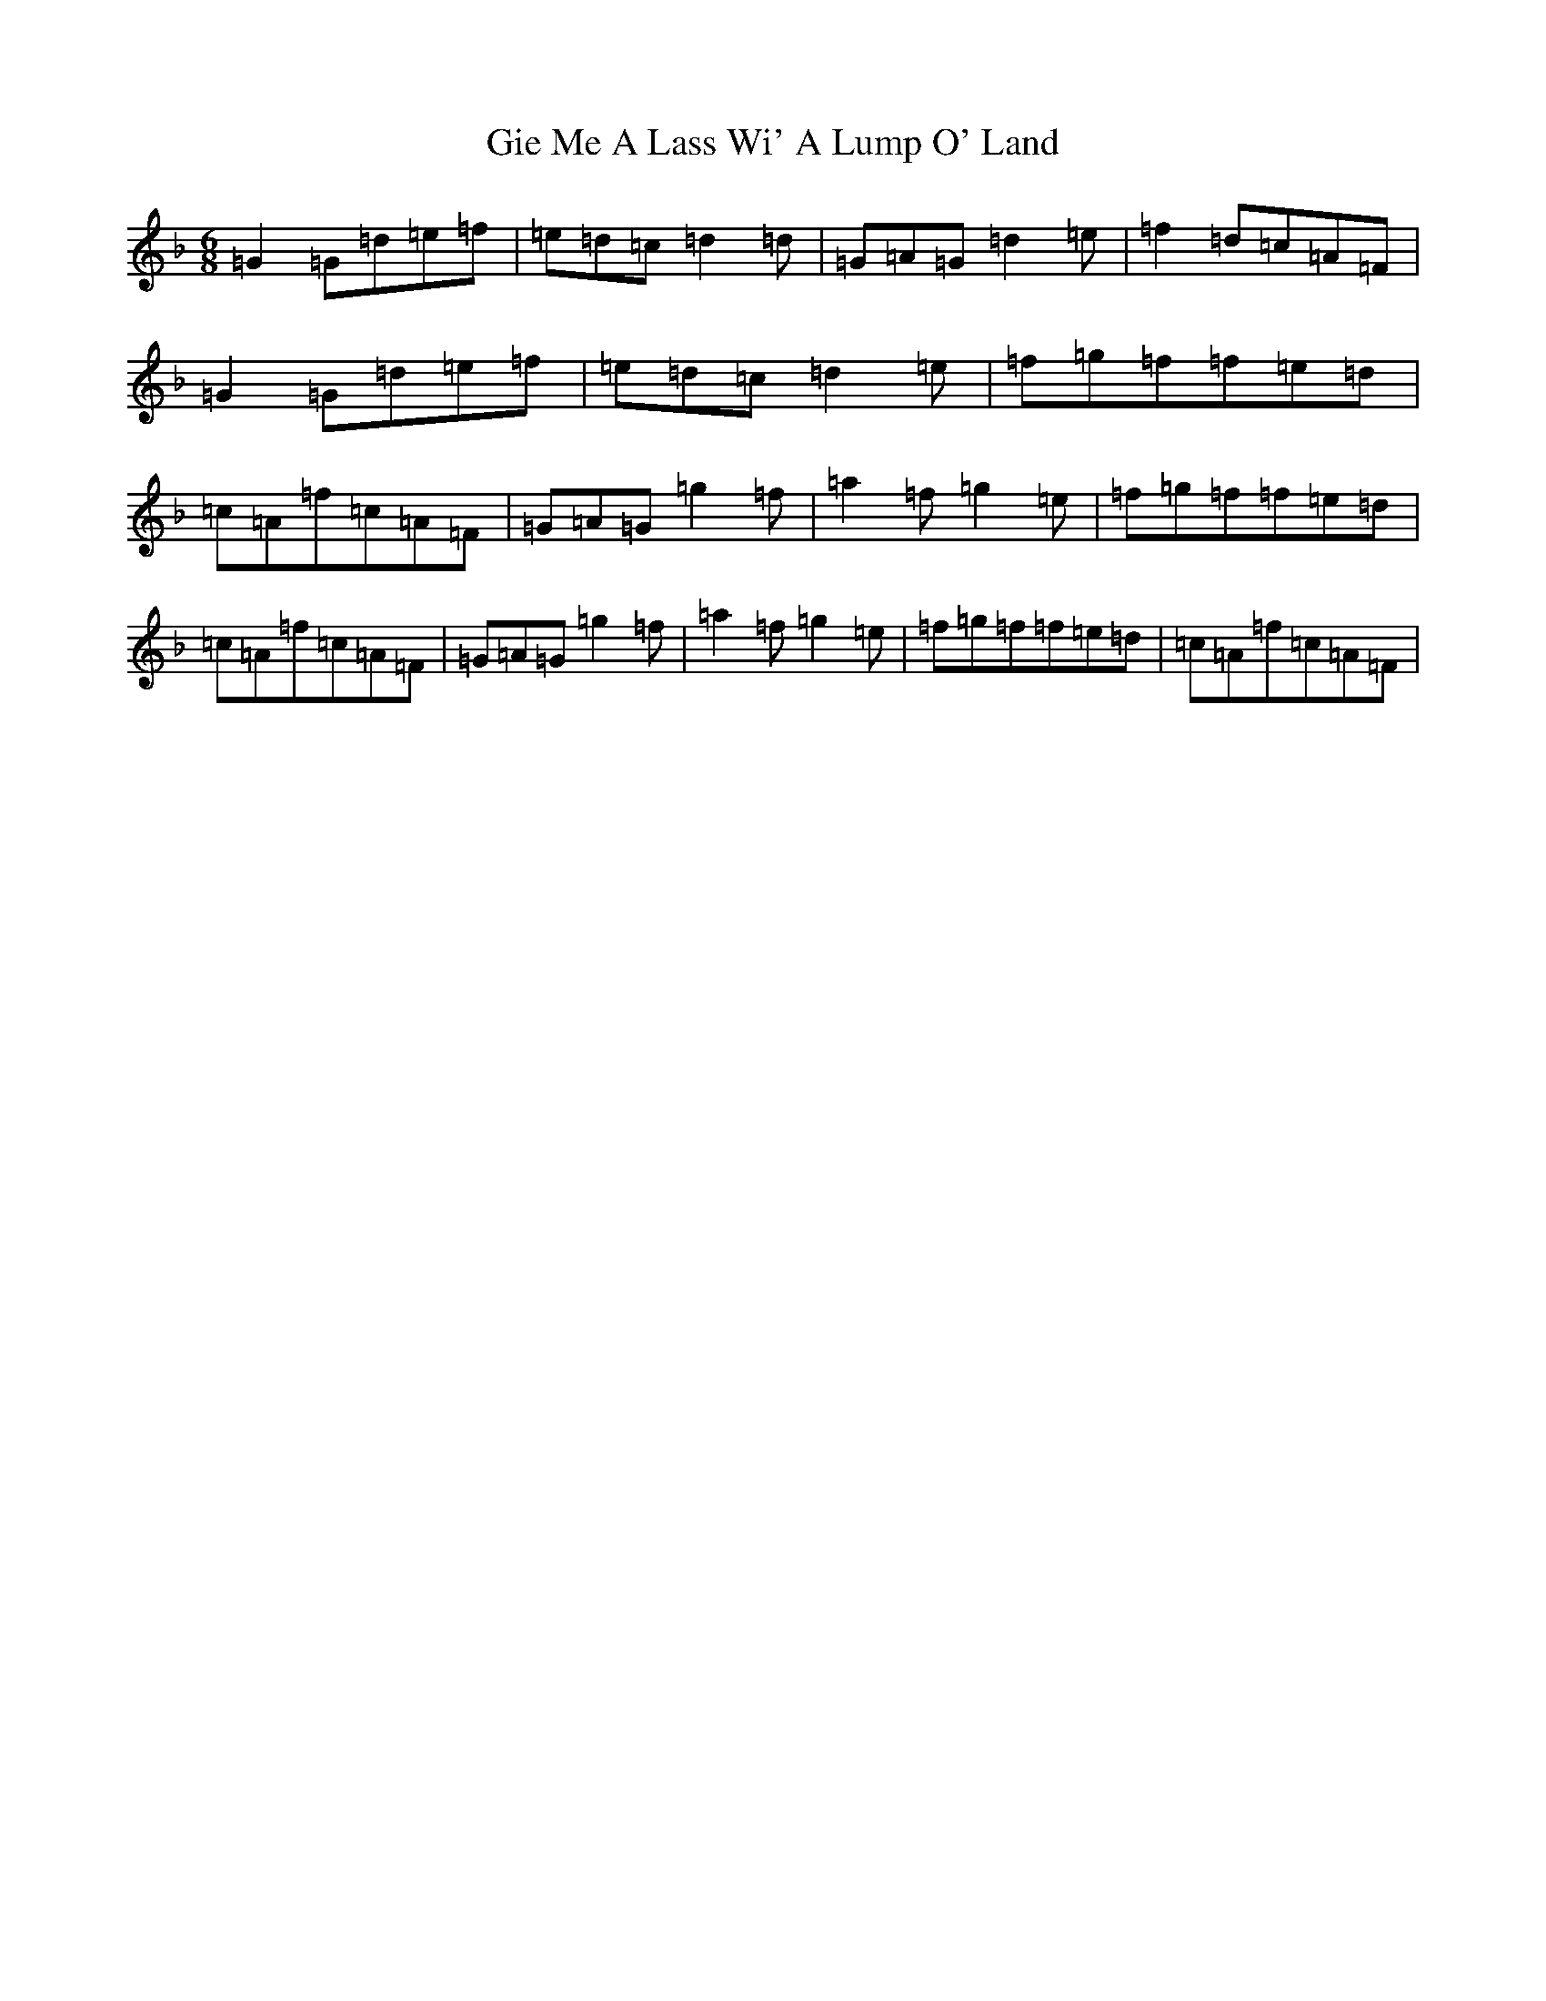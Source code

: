X: 7899
T: Gie Me A Lass Wi' A Lump O' Land
S: https://thesession.org/tunes/6967#setting6967
Z: A Mixolydian
R: jig
M:6/8
L:1/8
K: C Mixolydian
=G2=G=d=e=f|=e=d=c=d2=d|=G=A=G=d2=e|=f2=d=c=A=F|=G2=G=d=e=f|=e=d=c=d2=e|=f=g=f=f=e=d|=c=A=f=c=A=F|=G=A=G=g2=f|=a2=f=g2=e|=f=g=f=f=e=d|=c=A=f=c=A=F|=G=A=G=g2=f|=a2=f=g2=e|=f=g=f=f=e=d|=c=A=f=c=A=F|